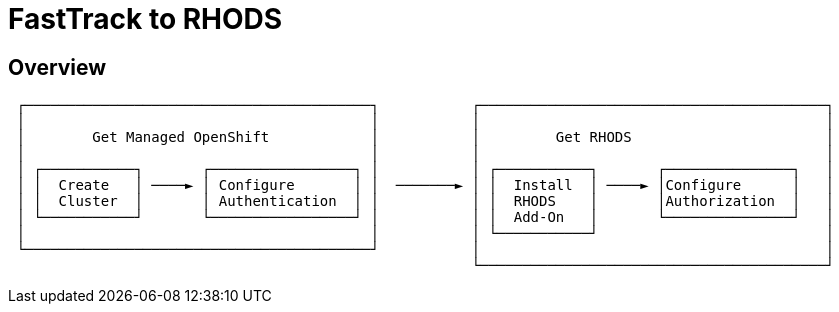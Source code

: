 = FastTrack to RHODS
:page-layout: home
:!sectids:

[.text-center.strong]
== Overview

[.lines_space]
[.console-output]
[source,text]
 ┌─────────────────────────────────────────┐           ┌─────────────────────────────────────────┐
 │                                         │           │                                         │
 │        Get Managed OpenShift            │           │         Get RHODS                       │
 │                                         │           │                                         │
 │ ┌───────────┐       ┌─────────────────┐ │           │ ┌───────────┐       ┌───────────────┐   │
 │ │  Create   │ ────► │ Configure       │ │  ───────► │ │  Install  │ ────► │Configure      │   │
 │ │  Cluster  │       │ Authentication  │ │           │ │  RHODS    │       │Authorization  │   │
 │ └───────────┘       └─────────────────┘ │           │ │  Add-On   │       └───────────────┘   │
 │                                         │           │ └───────────┘                           │
 └─────────────────────────────────────────┘           │                                         │
                                                       └─────────────────────────────────────────┘


